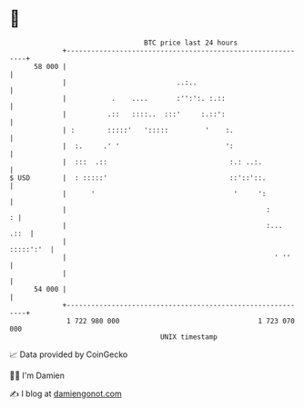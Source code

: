 * 👋

#+begin_example
                                    BTC price last 24 hours                    
                +------------------------------------------------------------+ 
         58 000 |                                                            | 
                |                           ..:..                            | 
                |           .    ....       :'':':. :.::                     | 
                |          .::   ::::..  :::'     :.::':                     | 
                | :        :::::'   ':::::         '    :.                   | 
                |  :.     .' '                          ':                   | 
                |  :::  .::                              :.: ..:.            | 
   $ USD        |  : :::::'                              ::'::'::.           | 
                |      '                                  '     ':           | 
                |                                                 :        : | 
                |                                                 :...  .::  | 
                |                                                  :::::':'  | 
                |                                                   ' ''     | 
                |                                                            | 
         54 000 |                                                            | 
                +------------------------------------------------------------+ 
                 1 722 980 000                                  1 723 070 000  
                                        UNIX timestamp                         
#+end_example
📈 Data provided by CoinGecko

🧑‍💻 I'm Damien

✍️ I blog at [[https://www.damiengonot.com][damiengonot.com]]
